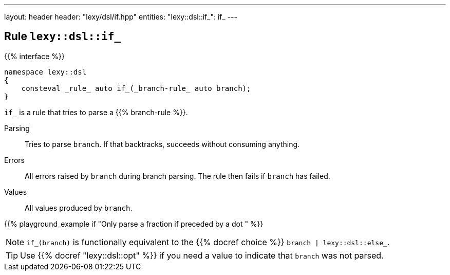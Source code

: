 ---
layout: header
header: "lexy/dsl/if.hpp"
entities:
  "lexy::dsl::if_": if_
---

[#if_]
== Rule `lexy::dsl::if_`

{{% interface %}}
----
namespace lexy::dsl
{
    consteval _rule_ auto if_(_branch-rule_ auto branch);
}
----

[.lead]
`if_` is a rule that tries to parse a {{% branch-rule %}}.

Parsing::
  Tries to parse `branch`.
  If that backtracks, succeeds without consuming anything.
Errors::
  All errors raised by `branch` during branch parsing.
  The rule then fails if `branch` has failed.
Values::
  All values produced by `branch`.

{{% playground_example if "Only parse a fraction if preceded by a dot " %}}

NOTE: `if_(branch)` is functionally equivalent to the {{% docref choice %}} `branch | lexy::dsl::else_`.

TIP: Use {{% docref "lexy::dsl::opt" %}} if you need a value to indicate that `branch` was not parsed.

